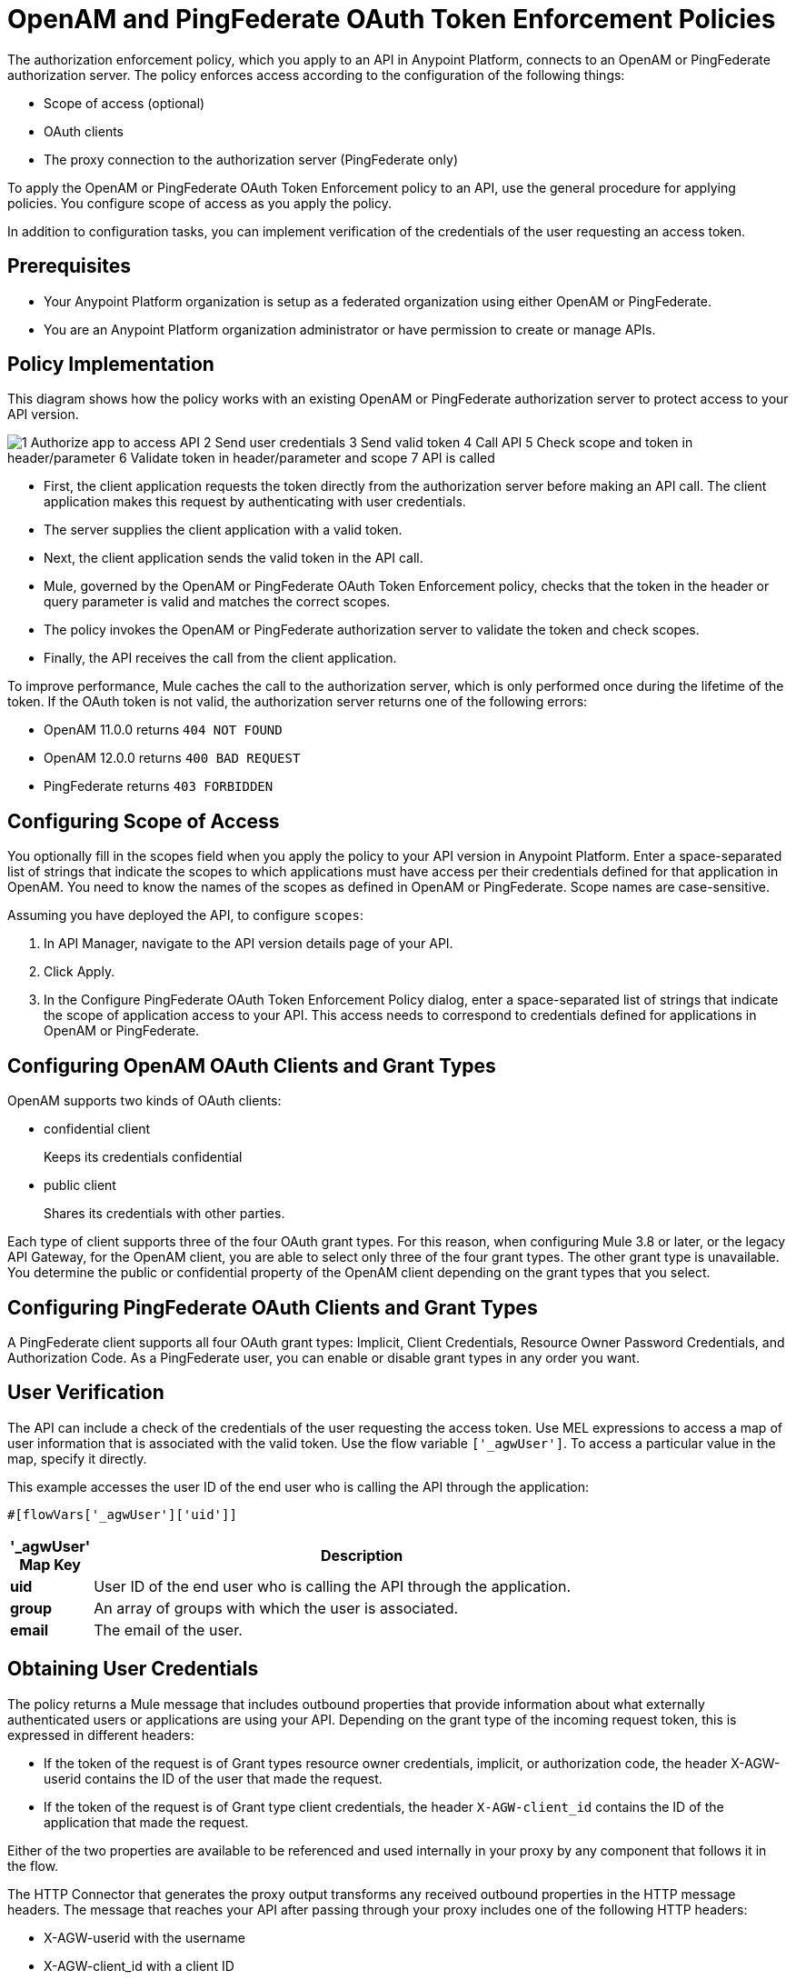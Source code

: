 = OpenAM and PingFederate OAuth Token Enforcement Policies

The authorization enforcement policy, which you apply to an API in Anypoint Platform, connects to an OpenAM or PingFederate authorization server. The policy enforces access according to the configuration of the following things:

* Scope of access (optional)
* OAuth clients
* The proxy connection to the authorization server (PingFederate only)

To apply the OpenAM or PingFederate OAuth Token Enforcement policy to an API, use the general procedure for applying policies. You configure scope of access as you apply the policy. 

In addition to configuration tasks, you can implement verification of the credentials of the user requesting an access token. 

== Prerequisites

* Your Anypoint Platform organization is setup as a federated organization using either OpenAM or PingFederate.
+
* You are an Anypoint Platform organization administrator or have permission to create or manage APIs.

== Policy Implementation

This diagram shows how the policy works with an existing OpenAM or PingFederate authorization server to protect access to your API version.

image::openam-oauth-token-enforcement-policy-0fbb9.png[1 Authorize app to access API 2 Send user credentials 3 Send valid token 4 Call API 5 Check scope and token in header/parameter 6 Validate token in header/parameter and scope 7 API is called]

* First, the client application requests the token directly from the authorization server before making an API call. The client application makes this request by authenticating with user credentials. 
* The server supplies the client application with a valid token. 
* Next, the client application sends the valid token in the API call.
* Mule, governed by the OpenAM or PingFederate OAuth Token Enforcement policy, checks that the token in the header or query parameter is valid and matches the correct scopes. 
* The policy invokes the OpenAM or PingFederate authorization server to validate the token and check scopes.
* Finally, the API receives the call from the client application.


To improve performance, Mule caches the call to the authorization server, which is only performed once during the lifetime of the token. If the OAuth token is not valid, the authorization server returns one of the following errors:

* OpenAM 11.0.0 returns `404 NOT FOUND`
* OpenAM 12.0.0 returns `400 BAD REQUEST`
* PingFederate returns `403 FORBIDDEN`

== Configuring Scope of Access

You optionally fill in the scopes field when you apply the policy to your API version in Anypoint Platform. Enter a space-separated list of strings that indicate the scopes to which applications must have access per their credentials defined for that application in OpenAM. You need to know the names of the scopes as defined in OpenAM or PingFederate. Scope names are case-sensitive.

Assuming you have deployed the API, to configure `scopes`:

. In API Manager, navigate to the API version details page of your API.
. Click Apply.  
. In the Configure PingFederate OAuth Token Enforcement Policy dialog, enter a space-separated list of strings that indicate the scope of application access to your API. This access needs to correspond to credentials defined for applications in OpenAM or PingFederate.

== Configuring OpenAM OAuth Clients and Grant Types

OpenAM supports two kinds of OAuth clients: 

* confidential client
+
Keeps its credentials confidential
+
* public client
+
Shares its credentials with other parties. 

Each type of client supports three of the four OAuth grant types. For this reason, when configuring Mule 3.8 or later, or the legacy API Gateway, for the OpenAM client, you are able to select only three of the four grant types. The other grant type is unavailable. You determine the public or confidential property of the OpenAM client depending on the grant types that you select.

== Configuring PingFederate OAuth Clients and Grant Types

A PingFederate client supports all four OAuth grant types: Implicit, Client Credentials, Resource Owner Password Credentials, and Authorization Code. As a PingFederate user, you can enable or disable grant types in any order you want. 

== User Verification

The API can include a check of the credentials of the user requesting the access token. Use MEL expressions to access a map of user information that is associated with the valid token. Use the flow variable `['_agwUser']`. To access a particular value in the map, specify it directly.

This example accesses the user ID of the end user who is calling the API through the application:

`#[flowVars['_agwUser']['uid']]`

[%header,cols="10a,90a",width=80%]
|===
|'_agwUser' Map Key |Description
|*uid* |User ID of the end user who is calling the API through the application.
|*group* |An array of groups with which the user is associated.
|*email* |The email of the user.
|===

== Obtaining User Credentials

The policy returns a Mule message that includes outbound properties that provide information about what externally authenticated users or applications are using your API. Depending on the grant type of the incoming request token, this is expressed in different headers:

* If the token of the request is of Grant types resource owner credentials, implicit, or authorization code, the header X-AGW-userid contains the ID of the user that made the request.
* If the token of the request is of Grant type client credentials, the header `X-AGW-client_id` contains the ID of the application that made the request.

Either of the two properties are available to be referenced and used internally in your proxy by any component that follows it in the flow.

The HTTP Connector that generates the proxy output transforms any received outbound properties in the HTTP message headers. The message that reaches your API after passing through your proxy includes one of the following HTTP headers:

* X-AGW-userid with the username
* X-AGW-client_id with a client ID

=== Token Validation Response Example

The following example shows the information returned that forms the HTTP message headers.

[source, code, linenums]
----
HTTP/1.1 200 OK
Cache-Control: no-cache, no-store
Date: Mon, 09 Mar 2015 19:08:07 GMT
Accept-Ranges: bytes
Server: Restlet-Framework/2.1.1
Vary: Accept-Charset, Accept-Encoding, Accept-Language, Accept
Content-Type: application/json;charset=UTF-8
Transfer-Encoding: chunked
{"uid":"john.doe","mail":"john.doe@example.com","scope":["uid","mail","cn","givenName"],"grant_type":"password","cn":"John Doe Full","realm":"/","token_type":"Bearer","expires_in":580,"givenName":"John","access_token":"fa017a0e-1bd5-214c-b19d-03efe9f9847e"}
----

== Configuring the Proxy Connection

In Mule 3.8.x, you optionally enable or disable the proxy network connection between the API and PingFederate or OpenAM by setting the following parameter:

`external_authentication_provider_enable_proxy_setting`

This parameter is located in the following wrapper configuration file: `$MULE_HOME/conf/wrapper.conf`

Set the parameter to true or false. For example:

`wrapper.java.additional.<n>=-Dexternal_authentication_provider_enable_proxy_setting=true`

In Mule 3.7.x, use the parameter in the wrapper configuration file. For example:

`anypoint.platform.ping_federate_enable_proxy_setting`

In API Gateway Runtime 2.1.x and 2.2.x, the wrapper configuration file is in `/conf/wrapper.conf`.

// default changing in 3.9 

By default, the parameter is false, so the proxy connection between the API and PingFederate is disabled because the following proxy settings are ignored:

----
wrapper.java.additional.<n>=-Danypoint.platform.proxy_host=localhost
wrapper.java.additional.<n>=-Danypoint.platform.proxy_port=8080
----

== See Also

* link:/api-manager/using-policies#applying-and-removing-policies[General procedure for applying policies]
* link:https://forgerock.org/openam/[OpenAM] identity provider
* link:https://www.pingidentity.com/en/products/pingfederate.html[Ping Federate] identity provider
* link:/access-management/external-identity#instructions-for-saml-configuration[SAML 2.0]
* link:/mule-user-guide/v/3.8/mule-expression-language-mel[MEL expressions]
* link:/api-manager/tutorial-set-up-and-deploy-an-api-proxy[API version details page]

